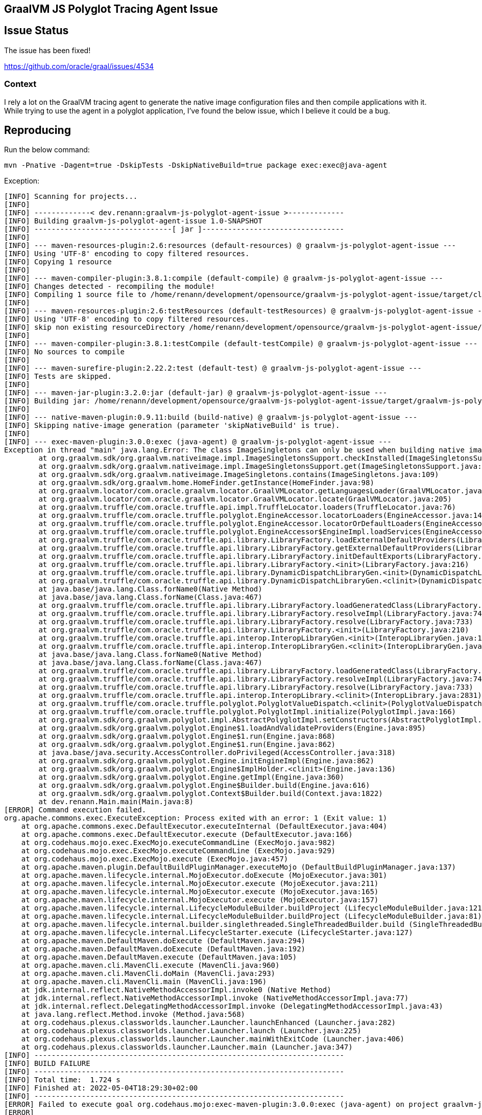 == GraalVM JS Polyglot Tracing Agent Issue

== Issue Status

The issue has been fixed!

https://github.com/oracle/graal/issues/4534

=== Context

I rely a lot on the GraalVM tracing agent to generate the native image configuration files and then compile applications with it.
While trying to use the agent in a polyglot application, I've found the below issue, which I believe it could be a bug.

== Reproducing

Run the below command:

 mvn -Pnative -Dagent=true -DskipTests -DskipNativeBuild=true package exec:exec@java-agent

Exception:

```
[INFO] Scanning for projects...
[INFO] 
[INFO] -------------< dev.renann:graalvm-js-polyglot-agent-issue >-------------
[INFO] Building graalvm-js-polyglot-agent-issue 1.0-SNAPSHOT
[INFO] --------------------------------[ jar ]---------------------------------
[INFO] 
[INFO] --- maven-resources-plugin:2.6:resources (default-resources) @ graalvm-js-polyglot-agent-issue ---
[INFO] Using 'UTF-8' encoding to copy filtered resources.
[INFO] Copying 1 resource
[INFO] 
[INFO] --- maven-compiler-plugin:3.8.1:compile (default-compile) @ graalvm-js-polyglot-agent-issue ---
[INFO] Changes detected - recompiling the module!
[INFO] Compiling 1 source file to /home/renann/development/opensource/graalvm-js-polyglot-agent-issue/target/classes
[INFO] 
[INFO] --- maven-resources-plugin:2.6:testResources (default-testResources) @ graalvm-js-polyglot-agent-issue ---
[INFO] Using 'UTF-8' encoding to copy filtered resources.
[INFO] skip non existing resourceDirectory /home/renann/development/opensource/graalvm-js-polyglot-agent-issue/src/test/resources
[INFO] 
[INFO] --- maven-compiler-plugin:3.8.1:testCompile (default-testCompile) @ graalvm-js-polyglot-agent-issue ---
[INFO] No sources to compile
[INFO] 
[INFO] --- maven-surefire-plugin:2.22.2:test (default-test) @ graalvm-js-polyglot-agent-issue ---
[INFO] Tests are skipped.
[INFO] 
[INFO] --- maven-jar-plugin:3.2.0:jar (default-jar) @ graalvm-js-polyglot-agent-issue ---
[INFO] Building jar: /home/renann/development/opensource/graalvm-js-polyglot-agent-issue/target/graalvm-js-polyglot-agent-issue-1.0-SNAPSHOT.jar
[INFO] 
[INFO] --- native-maven-plugin:0.9.11:build (build-native) @ graalvm-js-polyglot-agent-issue ---
[INFO] Skipping native-image generation (parameter 'skipNativeBuild' is true).
[INFO] 
[INFO] --- exec-maven-plugin:3.0.0:exec (java-agent) @ graalvm-js-polyglot-agent-issue ---
Exception in thread "main" java.lang.Error: The class ImageSingletons can only be used when building native images, i.e., when using the native-image command.
	at org.graalvm.sdk/org.graalvm.nativeimage.impl.ImageSingletonsSupport.checkInstalled(ImageSingletonsSupport.java:69)
	at org.graalvm.sdk/org.graalvm.nativeimage.impl.ImageSingletonsSupport.get(ImageSingletonsSupport.java:63)
	at org.graalvm.sdk/org.graalvm.nativeimage.ImageSingletons.contains(ImageSingletons.java:109)
	at org.graalvm.sdk/org.graalvm.home.HomeFinder.getInstance(HomeFinder.java:98)
	at org.graalvm.locator/com.oracle.graalvm.locator.GraalVMLocator.getLanguagesLoader(GraalVMLocator.java:141)
	at org.graalvm.locator/com.oracle.graalvm.locator.GraalVMLocator.locate(GraalVMLocator.java:205)
	at org.graalvm.truffle/com.oracle.truffle.api.impl.TruffleLocator.loaders(TruffleLocator.java:76)
	at org.graalvm.truffle/com.oracle.truffle.polyglot.EngineAccessor.locatorLoaders(EngineAccessor.java:142)
	at org.graalvm.truffle/com.oracle.truffle.polyglot.EngineAccessor.locatorOrDefaultLoaders(EngineAccessor.java:161)
	at org.graalvm.truffle/com.oracle.truffle.polyglot.EngineAccessor$EngineImpl.loadServices(EngineAccessor.java:284)
	at org.graalvm.truffle/com.oracle.truffle.api.library.LibraryFactory.loadExternalDefaultProviders(LibraryFactory.java:439)
	at org.graalvm.truffle/com.oracle.truffle.api.library.LibraryFactory.getExternalDefaultProviders(LibraryFactory.java:430)
	at org.graalvm.truffle/com.oracle.truffle.api.library.LibraryFactory.initDefaultExports(LibraryFactory.java:221)
	at org.graalvm.truffle/com.oracle.truffle.api.library.LibraryFactory.<init>(LibraryFactory.java:216)
	at org.graalvm.truffle/com.oracle.truffle.api.library.DynamicDispatchLibraryGen.<init>(DynamicDispatchLibraryGen.java:31)
	at org.graalvm.truffle/com.oracle.truffle.api.library.DynamicDispatchLibraryGen.<clinit>(DynamicDispatchLibraryGen.java:23)
	at java.base/java.lang.Class.forName0(Native Method)
	at java.base/java.lang.Class.forName(Class.java:467)
	at org.graalvm.truffle/com.oracle.truffle.api.library.LibraryFactory.loadGeneratedClass(LibraryFactory.java:791)
	at org.graalvm.truffle/com.oracle.truffle.api.library.LibraryFactory.resolveImpl(LibraryFactory.java:740)
	at org.graalvm.truffle/com.oracle.truffle.api.library.LibraryFactory.resolve(LibraryFactory.java:733)
	at org.graalvm.truffle/com.oracle.truffle.api.library.LibraryFactory.<init>(LibraryFactory.java:210)
	at org.graalvm.truffle/com.oracle.truffle.api.interop.InteropLibraryGen.<init>(InteropLibraryGen.java:172)
	at org.graalvm.truffle/com.oracle.truffle.api.interop.InteropLibraryGen.<clinit>(InteropLibraryGen.java:163)
	at java.base/java.lang.Class.forName0(Native Method)
	at java.base/java.lang.Class.forName(Class.java:467)
	at org.graalvm.truffle/com.oracle.truffle.api.library.LibraryFactory.loadGeneratedClass(LibraryFactory.java:791)
	at org.graalvm.truffle/com.oracle.truffle.api.library.LibraryFactory.resolveImpl(LibraryFactory.java:740)
	at org.graalvm.truffle/com.oracle.truffle.api.library.LibraryFactory.resolve(LibraryFactory.java:733)
	at org.graalvm.truffle/com.oracle.truffle.api.interop.InteropLibrary.<clinit>(InteropLibrary.java:2831)
	at org.graalvm.truffle/com.oracle.truffle.polyglot.PolyglotValueDispatch.<clinit>(PolyglotValueDispatch.java:156)
	at org.graalvm.truffle/com.oracle.truffle.polyglot.PolyglotImpl.initialize(PolyglotImpl.java:166)
	at org.graalvm.sdk/org.graalvm.polyglot.impl.AbstractPolyglotImpl.setConstructors(AbstractPolyglotImpl.java:266)
	at org.graalvm.sdk/org.graalvm.polyglot.Engine$1.loadAndValidateProviders(Engine.java:895)
	at org.graalvm.sdk/org.graalvm.polyglot.Engine$1.run(Engine.java:868)
	at org.graalvm.sdk/org.graalvm.polyglot.Engine$1.run(Engine.java:862)
	at java.base/java.security.AccessController.doPrivileged(AccessController.java:318)
	at org.graalvm.sdk/org.graalvm.polyglot.Engine.initEngineImpl(Engine.java:862)
	at org.graalvm.sdk/org.graalvm.polyglot.Engine$ImplHolder.<clinit>(Engine.java:136)
	at org.graalvm.sdk/org.graalvm.polyglot.Engine.getImpl(Engine.java:360)
	at org.graalvm.sdk/org.graalvm.polyglot.Engine$Builder.build(Engine.java:616)
	at org.graalvm.sdk/org.graalvm.polyglot.Context$Builder.build(Context.java:1822)
	at dev.renann.Main.main(Main.java:8)
[ERROR] Command execution failed.
org.apache.commons.exec.ExecuteException: Process exited with an error: 1 (Exit value: 1)
    at org.apache.commons.exec.DefaultExecutor.executeInternal (DefaultExecutor.java:404)
    at org.apache.commons.exec.DefaultExecutor.execute (DefaultExecutor.java:166)
    at org.codehaus.mojo.exec.ExecMojo.executeCommandLine (ExecMojo.java:982)
    at org.codehaus.mojo.exec.ExecMojo.executeCommandLine (ExecMojo.java:929)
    at org.codehaus.mojo.exec.ExecMojo.execute (ExecMojo.java:457)
    at org.apache.maven.plugin.DefaultBuildPluginManager.executeMojo (DefaultBuildPluginManager.java:137)
    at org.apache.maven.lifecycle.internal.MojoExecutor.doExecute (MojoExecutor.java:301)
    at org.apache.maven.lifecycle.internal.MojoExecutor.execute (MojoExecutor.java:211)
    at org.apache.maven.lifecycle.internal.MojoExecutor.execute (MojoExecutor.java:165)
    at org.apache.maven.lifecycle.internal.MojoExecutor.execute (MojoExecutor.java:157)
    at org.apache.maven.lifecycle.internal.LifecycleModuleBuilder.buildProject (LifecycleModuleBuilder.java:121)
    at org.apache.maven.lifecycle.internal.LifecycleModuleBuilder.buildProject (LifecycleModuleBuilder.java:81)
    at org.apache.maven.lifecycle.internal.builder.singlethreaded.SingleThreadedBuilder.build (SingleThreadedBuilder.java:56)
    at org.apache.maven.lifecycle.internal.LifecycleStarter.execute (LifecycleStarter.java:127)
    at org.apache.maven.DefaultMaven.doExecute (DefaultMaven.java:294)
    at org.apache.maven.DefaultMaven.doExecute (DefaultMaven.java:192)
    at org.apache.maven.DefaultMaven.execute (DefaultMaven.java:105)
    at org.apache.maven.cli.MavenCli.execute (MavenCli.java:960)
    at org.apache.maven.cli.MavenCli.doMain (MavenCli.java:293)
    at org.apache.maven.cli.MavenCli.main (MavenCli.java:196)
    at jdk.internal.reflect.NativeMethodAccessorImpl.invoke0 (Native Method)
    at jdk.internal.reflect.NativeMethodAccessorImpl.invoke (NativeMethodAccessorImpl.java:77)
    at jdk.internal.reflect.DelegatingMethodAccessorImpl.invoke (DelegatingMethodAccessorImpl.java:43)
    at java.lang.reflect.Method.invoke (Method.java:568)
    at org.codehaus.plexus.classworlds.launcher.Launcher.launchEnhanced (Launcher.java:282)
    at org.codehaus.plexus.classworlds.launcher.Launcher.launch (Launcher.java:225)
    at org.codehaus.plexus.classworlds.launcher.Launcher.mainWithExitCode (Launcher.java:406)
    at org.codehaus.plexus.classworlds.launcher.Launcher.main (Launcher.java:347)
[INFO] ------------------------------------------------------------------------
[INFO] BUILD FAILURE
[INFO] ------------------------------------------------------------------------
[INFO] Total time:  1.724 s
[INFO] Finished at: 2022-05-04T18:29:30+02:00
[INFO] ------------------------------------------------------------------------
[ERROR] Failed to execute goal org.codehaus.mojo:exec-maven-plugin:3.0.0:exec (java-agent) on project graalvm-js-polyglot-agent-issue: Command execution failed.: Process exited with an error: 1 (Exit value: 1) -> [Help 1]
[ERROR] 
[ERROR] To see the full stack trace of the errors, re-run Maven with the -e switch.
[ERROR] Re-run Maven using the -X switch to enable full debug logging.
[ERROR] 
[ERROR] For more information about the errors and possible solutions, please read the following articles:
[ERROR] [Help 1] http://cwiki.apache.org/confluence/display/MAVEN/MojoExecutionException
```

.GraalVM Version
 openjdk 17.0.3 2022-04-19
 OpenJDK Runtime Environment GraalVM CE 22.1.0 (build 17.0.3+7-jvmci-22.1-b06)
 OpenJDK 64-Bit Server VM GraalVM CE 22.1.0 (build 17.0.3+7-jvmci-22.1-b06, mixed mode, sharing)

.Maven
 Maven home: /home/renann/.sdkman/candidates/maven/current
 Java version: 17.0.3, vendor: GraalVM Community, runtime: /home/renann/.sdkman/candidates/java/22.1.0.r17-grl
 Default locale: en_US, platform encoding: UTF-8
 OS name: "linux", version: "5.10.0-13-amd64", arch: "amd64", family: "unix"
